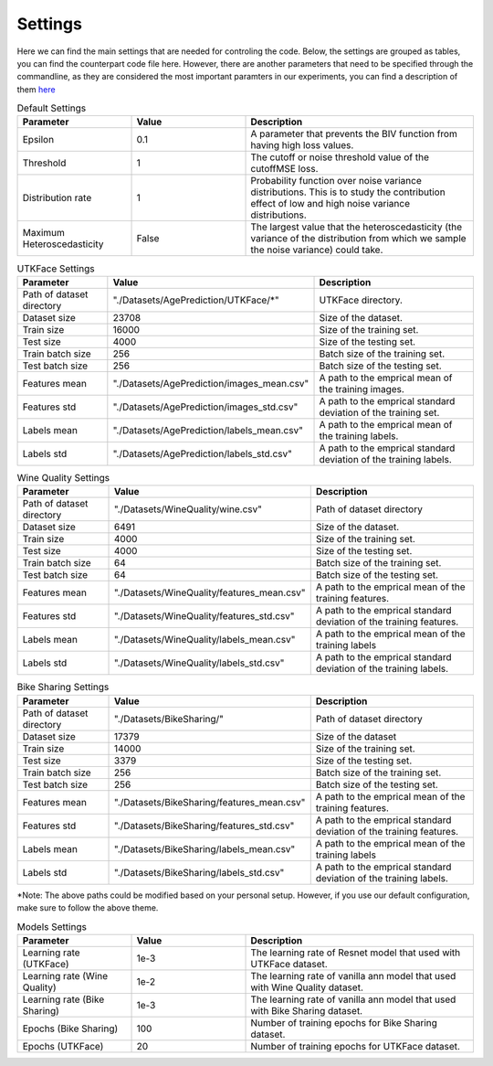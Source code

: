 ==========
Settings
==========

Here we can find the main settings that are needed for controling the code. Below, the settings are grouped as tables, you can find the counterpart code file here. However, there are another parameters that need to be specified through the commandline, as they are considered the most important paramters in our experiments, you can find a description of them `here <https://github.com/montrealrobotics/Deep-Heteroscedastic-Regression-Using-Privileged-Information-And-Mini-batch-Statistics#2-table>`_




.. list-table:: Default Settings
   :widths: 25 25 50
   :header-rows: 1

   * - Parameter
     - Value
     - Description
   * - Epsilon
     - 0.1
     - A parameter that prevents the BIV function from having high loss values.
   * - Threshold
     - 1
     - The cutoff or noise threshold value of the cutoffMSE loss.
   * - Distribution rate
     - 1
     - Probability function over noise variance distributions. This is to study the contribution effect of low and high noise variance distributions.
   * - Maximum Heteroscedasticity
     - False
     - The largest value that the heteroscedasticity (the variance of the distribution from which we sample the noise variance) could take.

..
    _ * - Log path
    _"./outputs/"
    _description


.. list-table:: UTKFace Settings
   :widths: 25 25 50
   :header-rows: 1

   * - Parameter
     - Value
     - Description
   * - Path of dataset directory
     - "./Datasets/AgePrediction/UTKFace/*"
     - UTKFace directory.
   * - Dataset size
     - 23708
     - Size of the dataset.
   * - Train size
     - 16000
     - Size of the training set.
   * - Test size
     - 4000
     - Size of the testing set.
   * - Train batch size
     - 256
     - Batch size of the training set.
   * - Test batch size
     - 256
     - Batch size of the testing set.
   * - Features mean
     - "./Datasets/AgePrediction/images_mean.csv"
     - A path to the emprical mean of the training images.
   * - Features std
     - "./Datasets/AgePrediction/images_std.csv"
     - A path to the emprical standard deviation of the training set.
   * - Labels mean
     - "./Datasets/AgePrediction/labels_mean.csv"
     - A path to the emprical mean of the training labels.
   * - Labels std
     - "./Datasets/AgePrediction/labels_std.csv"
     - A path to the emprical standard deviation of the training labels.




.. list-table:: Wine Quality Settings
   :widths: 25 25 50
   :header-rows: 1

   * - Parameter
     - Value
     - Description
   * - Path of dataset directory
     - "./Datasets/WineQuality/wine.csv"
     - Path of dataset directory
   * - Dataset size
     - 6491
     - Size of the dataset.
   * - Train size
     - 4000
     - Size of the training set.
   * - Test size
     - 4000
     - Size of the testing set.
   * - Train batch size
     - 64
     - Batch size of the training set.
   * - Test batch size
     - 64
     - Batch size of the testing set.
   * - Features mean
     - "./Datasets/WineQuality/features_mean.csv"
     - A path to the emprical mean of the training features.
   * - Features std
     - "./Datasets/WineQuality/features_std.csv"
     - A path to the emprical standard deviation of the training features.
   * - Labels mean
     - "./Datasets/WineQuality/labels_mean.csv"
     - A path to the emprical mean of the training labels
   * - Labels std
     - "./Datasets/WineQuality/labels_std.csv"
     - A path to the emprical standard deviation of the training labels.


.. list-table:: Bike Sharing Settings
   :widths: 25 25 50
   :header-rows: 1

   * - Parameter
     - Value
     - Description
   * - Path of dataset directory
     - "./Datasets/BikeSharing/"
     - Path of dataset directory
   * - Dataset size
     - 17379
     - Size of the dataset
   * - Train size
     - 14000
     - Size of the training set.
   * - Test size
     - 3379
     - Size of the testing set.
   * - Train batch size
     - 256
     - Batch size of the training set.
   * - Test batch size
     - 256
     - Batch size of the testing set.
   * - Features mean
     - "./Datasets/BikeSharing/features_mean.csv"
     - A path to the emprical mean of the training features.
   * - Features std
     - "./Datasets/BikeSharing/features_std.csv"
     - A path to the emprical standard deviation of the training features.
   * - Labels mean
     - "./Datasets/BikeSharing/labels_mean.csv"
     - A path to the emprical mean of the training labels
   * - Labels std
     - "./Datasets/BikeSharing/labels_std.csv"
     - A path to the emprical standard deviation of the training labels.


*Note: The above paths could be modified based on your personal setup. However, if you use our default configuration, make sure to follow the above theme.


.. list-table:: Models Settings
   :widths: 25 25 50
   :header-rows: 1

   * - Parameter
     - Value
     - Description
   * - Learning rate (UTKFace)
     - 1e-3
     - The learning rate of Resnet model that used with UTKFace dataset.
   * - Learning rate (Wine Quality)
     - 1e-2
     -  The learning rate of vanilla ann model that used with Wine Quality dataset.
   * - Learning rate (Bike Sharing)
     - 1e-3
     -  The learning rate of vanilla ann model that used with Bike Sharing dataset.
   * - Epochs (Bike Sharing)
     - 100
     - Number of training epochs for Bike Sharing dataset.
   * - Epochs (UTKFace)
     - 20
     - Number of training epochs for UTKFace dataset.
